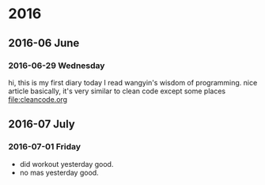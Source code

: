 
* 2016
** 2016-06 June
*** 2016-06-29 Wednesday
hi, this is my first diary
 today I read wangyin's wisdom of programming. nice article 
basically, it's very similar to clean code except some places
[[file:cleancode.org]]
** 2016-07 July
*** 2016-07-01 Friday
- did workout yesterday good.
- no mas yesterday good.


